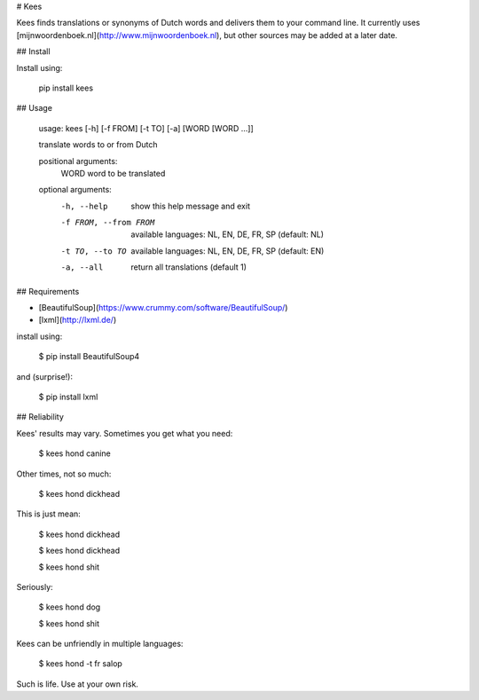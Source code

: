 # Kees

Kees finds translations or synonyms of Dutch words and delivers them to your command line. It currently uses [mijnwoordenboek.nl](http://www.mijnwoordenboek.nl), but other sources may be added at a later date. 

## Install

Install using:

    pip install kees

## Usage

    usage: kees [-h] [-f FROM] [-t TO] [-a] [WORD [WORD ...]]

    translate words to or from Dutch

    positional arguments:
      WORD                  word to be translated

    optional arguments:
      -h, --help            show this help message and exit
      -f FROM, --from FROM  available languages: NL, EN, DE, FR, SP (default: NL)
      -t TO, --to TO        available languages: NL, EN, DE, FR, SP (default: EN)
      -a, --all             return all translations (default 1)

## Requirements

- [BeautifulSoup](https://www.crummy.com/software/BeautifulSoup/)
- [lxml](http://lxml.de/)

install using:

    $ pip install BeautifulSoup4

and (surprise!): 

    $ pip install lxml

## Reliability

Kees' results may vary. Sometimes you get what you need:

    $ kees hond 
    canine


Other times, not so much:

    $ kees hond 
    dickhead


This is just mean:

    $ kees hond 
    dickhead


    $ kees hond
    dickhead


    $ kees hond 
    shit


Seriously:

    $ kees hond 
    dog


    $ kees hond 
    shit


Kees can be unfriendly in multiple languages:

    $ kees hond -t fr
    salop


Such is life. Use at your own risk.




